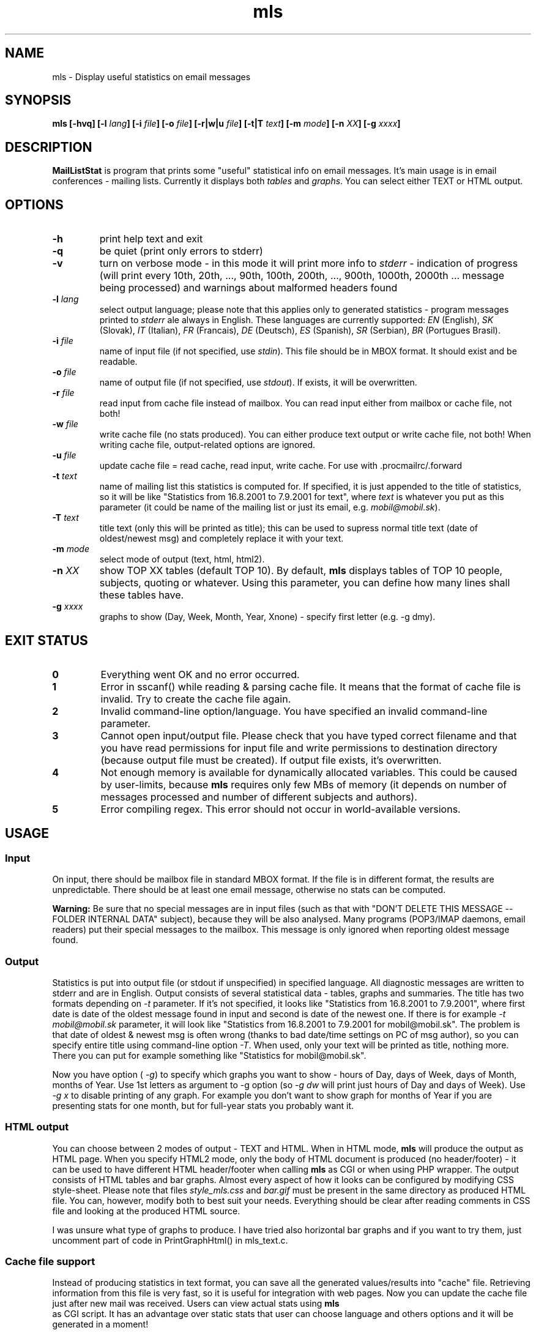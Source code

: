 .\" Copyright (c) 2001-2003, Marek -Marki- Podmaka
.TH mls 1 "June 2003" Utils "User Manuals"
.SH NAME
mls \- Display useful statistics on email messages
.SH SYNOPSIS
.B mls [-hvq] [-l
.IB lang "] [-i"
.IB file "] [-o"
.IB file "] [-r|w|u"
.IB file "] [-t|T"
.IB text "] [-m"
.IB mode "] [-n"
.IB XX "] [-g"
.IB xxxx "]
.SH DESCRIPTION
.B MailListStat
is program that prints some "useful" statistical info on email messages. 
It's main usage is in email conferences - mailing lists. Currently it 
displays both
.I tables
and
.IR graphs .
You can select either TEXT or HTML output.
.SH OPTIONS
.TP
.B \-h
print help text and exit
.TP
.B \-q
be quiet (print only errors to stderr)
.TP
.B \-v
turn on verbose mode - in this mode it will print more info to
.IR stderr
- indication of progress (will print every 10th, 20th, ..., 90th, 100th, 
200th, ..., 900th, 1000th, 2000th ... message being processed) and warnings 
about malformed headers found
.TP
.BI \-l " lang"
select output language; please note that this applies only to generated 
statistics - program messages printed to
.I stderr
ale always in English. These languages are currently supported:
.IR EN " (English),"
.IR SK " (Slovak),"
.IR IT " (Italian),"
.IR FR " (Francais),"
.IR DE " (Deutsch),"
.IR ES " (Spanish),"
.IR SR " (Serbian),"
.IR BR " (Portugues Brasil)."
.TP
.BI \-i " file"
name of input file (if not specified, use
.IR stdin ")."
This file should be in MBOX format. It should exist and be readable.
.TP
.BI \-o " file"
name of output file (if not specified, use
.IR stdout ")."
If exists, it will be overwritten.
.TP
.BI \-r " file"
read input from cache file instead of mailbox. You can read input either
from mailbox or cache file, not both!
.TP
.BI \-w " file"
write cache file (no stats produced). You can either produce text output
or write cache file, not both! When writing cache file, output-related
options are ignored.
.TP
.BI \-u " file"
update cache file = read cache, read input, write cache. For use with .procmailrc/.forward
.TP
.BI \-t " text"
name of mailing list this statistics is computed for. If specified, it is 
just appended to the title of statistics, so it will be like "Statistics 
from 16.8.2001 to 7.9.2001 for text", where
.I text
is whatever you put as this parameter (it could be name of the mailing list 
or just its email, e.g.
.IR "mobil@mobil.sk" ")."
.TP
.BI \-T " text"
title text (only this will be printed as title); this can be used to supress
normal title text (date of oldest/newest msg) and completely replace it with
your text.
.TP
.BI \-m " mode"
select mode of output (text, html, html2).
.TP
.BI \-n " XX"
show TOP XX tables (default TOP 10). By default,
.B mls
displays tables of TOP 10 people, subjects, quoting or whatever. Using this 
parameter, you can define how many lines shall these tables have.
.TP
.BI \-g " xxxx"
graphs to show (Day, Week, Month, Year, Xnone) - specify first letter
(e.g. -g dmy).
.SH EXIT STATUS
.TP
.B 0
Everything went OK and no error occurred.
.TP
.B 1
Error in sscanf() while reading & parsing cache file. It means that the format
of cache file is invalid. Try to create the cache file again.
.TP
.B 2
Invalid command-line option/language. You have specified an invalid
command-line parameter.
.TP
.B 3
Cannot open input/output file. Please check that you have typed correct 
filename and that you have read permissions for input file and write 
permissions to destination directory (because output file must be created). 
If output file exists, it's overwritten.
.TP
.B 4
Not enough memory is available for dynamically allocated variables. This 
could be caused by user-limits, because
.B mls
requires only few MBs of memory (it depends on number of messages processed 
and number of different subjects and authors).
.TP
.B 5
Error compiling regex. This error should not occur in world-available 
versions.
.SH USAGE
.SS Input
On input, there should be mailbox file in standard MBOX format. If the file
is in different format, the results are unpredictable. There should be at
least one email message, otherwise no stats can be computed.

.B Warning:
Be sure that no special messages are in input files (such as that
with "DON'T DELETE THIS MESSAGE -- FOLDER INTERNAL DATA" subject), because
they will be also analysed. Many programs (POP3/IMAP daemons, email readers)
put their special messages to the mailbox. This message is only ignored when
reporting oldest message found.
.SS Output
Statistics is put into output file (or stdout if unspecified) in specified
language. All diagnostic messages are written to stderr and are in English.
Output consists of several statistical data - tables, graphs and summaries.
The title has two formats depending on
.I "-t"
parameter. If it's not specified, it looks like "Statistics from 16.8.2001 to
7.9.2001", where first date is date of the oldest message found in input and
second is date of the newest one. If there is for example
.I "-t mobil@mobil.sk"
parameter, it will look like "Statistics from 16.8.2001 to 7.9.2001 for
mobil@mobil.sk". The problem is that date of oldest & newest msg is often wrong
(thanks to bad date/time settings on PC of msg author), so you can specify
entire title using command-line option
.IR "-T" .
When used, only your text will be printed as title, nothing more. There you can
put for example something like "Statistics for mobil@mobil.sk".

Now you have option (
.IR -g ")"
to specify which graphs you want to show - hours of Day, days of Week, days of Month,
months of Year. Use 1st letters as argument to -g option (so
.I -g dw
will print just hours of Day and days of Week). Use
.I -g x
to disable printing of any graph. For example you don't want to show graph for months
of Year if you are presenting stats for one month, but for full-year stats you
probably want it.
.SS HTML output
You can choose between 2 modes of output - TEXT and HTML. When in HTML mode,
.B mls
will produce the output as HTML page. When you specify HTML2 mode, only
the body of HTML document is produced (no header/footer) - it can be used
to have different HTML header/footer when calling
.B mls
as CGI or when using
PHP wrapper. The output consists of HTML tables and bar graphs. Almost every
aspect of how it looks can be configured by modifying CSS style-sheet. Please
note that files
.I "style_mls.css"
and
.I "bar.gif"
must be present in the same
directory as produced HTML file. You can, however, modify both to best suit
your needs. Everything should be clear after reading comments in CSS file and
looking at the produced HTML source.

I was unsure what type of graphs to produce. I have tried also horizontal
bar graphs and if you want to try them, just uncomment part of code in
PrintGraphHtml() in mls_text.c.
.SS Cache file support
Instead of producing statistics in text format, you can save all the
generated values/results into "cache" file. Retrieving information from this
file is very fast, so it is useful for integration with web pages. Now you
can update the cache file just after new mail was received. Users can view
actual stats using
.B mls
 as CGI script. It has an advantage over static stats
that user can choose language and others options and it will be generated
in a moment!

To update cache file, use the
.I -u
option. It works like this: first, the stats
are loaded from cache file (doesn't have to exist) and then new message(s)
to be added are read from stdin (or from -i file) and added to the stats.
Finally the updated stats are written back to the cache file. The process
is really quick, because usually only one message is added at a time. This is
useful mainly for updating cache files upon receiving new message. In the
"examples/" subdir, you can find examples of integration with your .forward
and .procmailrc files. By running MLS more than once, you can generate cache
files for individual months and also for whole years (see examples). Then use
some PHP script to present list of these cache files to user.

Format of cache files was changed in version 1.3, because of new stats added.
Now it contains version info, so mls can inform you that you have to
re-create that cache file with new version. Unfortunately, you have to
re-create them also when you want new email clients to be recognized also in
old (already processed) messages. Note that email clients detection was buggy
in 1.2.2 (a lot of clients not recognized).
.SS PHP wrapper
I have written also PHP wrapper for
.B mls
to make it more "interactive". It has
two major advantages over plain HTML output from
.BR mls :
User can choose output
language and number of TOP items to show. It works by running
.B mls
with appopriate command-line options. It's safe, because only two items from user
are language and topXX which are checked using regexp, so running arbitrary
code is not possible. You can also alter
.B mls
output - for example change @ in email addresses to (at) to prevent spamming.
  
You can have normal MBOX file as input, but I recommend using cache file.
When using cache file, the stats are produced in a moment. You can see how
long it took to generate the page, see the last line of HTML source. However,
there is minor speed problem. It takes longer when you specify to show many
topXX (like 999). The problem is regexp that searches for @. It has to search
for it in whole
.B mls
output together and when it is large, it takes a while
(1.1 seconds on my 2.1GHz pentium4). I have added an option which should use
Perl-compatible regex function (preg_replace) instead of POSIX (ereg_replace),
if available. This will result in MUCH faster execution (50ms instead of 1.1sec).
.SH NOTES
.SS How it is all computed?
OK, so let's start from beginning - the format of MBOX file. It's plain text
file containing some email messages delimited with one empty line. Each
message starts with line like this
.IR "From abc@a.sk  Thu Aug 16 15:48:58 2001" .
After this line, there are few headers, one empty line and message text.
Storing emails in this format is quite common - your incoming mail is usually
saved in MBOX format and also your folders in mail-readers like
.BR elm (1),
.BR pine (1),
.BR mutt (1)...

Who is author of an email message? It's taken from
.I From:
header field and everything except the actual email address (like your full
name) is stripped off using quite simple regular expression (regexp).

Subject is taken from
.I Subject:
header field. If it contains some
.IR "Re:" ","
those will be stripped off. There can be up to 5 of them. Also counted format
(
.IR "Re[3]:" ")"
is supported. For example The Bat! email client uses it. MIME-decoding is
applied to subject lines (see below).
  
Date is just everything in the
.I Date:
header. This header is generated by
the email client, so it's date of message creation and it doesn't have to
be present in each message. If it isn't, you are warned by message like
"Warning: 1 message(s) not counted." in output. Some clients don't put
full date there and usually the day of week is missing and you are warned.
No timezones are considered, the date is taken as-is.

Message size is everything between end of message header and beginning of
new email (or end of file). So only actual size of message text (body) is
counted, not headers.

Email clients are taken from
.I X-Mailer:
or
.I User-Agent:
or
.I X-Newsreader:
headers and some grouping is done to avoid different versions of the same
mailer to take the whole TOP 10. There is also work-around for Pine mailer
(MLS will search also 
.I Message-ID:
header).
.SS What is quoting? Why I have it 95%?
What is quoting? When you reply to some message, you can insert part of the
original message there, you quote the author of original message. Every line
of original text is usually prepended with 
.I >
or
.IR "MP>" ","
where MP are initials of the original sender's name (for example The Bat! uses
this second format).

And what is "quote ratio"? It's size of quoted text divided by total size
of message, specified in percent. It's included in stats, because many
people reply to message, add one line of text and leaving there for
example 10 pages of original text, which makes the quote ratio even
higher than 90%! In times of FIDONET, there were conferences, where quote
ratio higher than 50% was forbidden. Try to think about it when replying
to message in mailing list where more than 300 people will download and
read it.
.SS And now all the stats
At first, there are TOP 10 tables (or TOP XX when using
.I "-n XX"
parameter). First table shows people who have written most
messages, how much and how many percent of total message count it is. Last
row shows the "other" - number of messages written by everyone not listed
above and how many percent it is. Second and third tables are similar to this
one - they also show best authors, but not by the number of messages written.
Authors are sorted by total (or average) size of all their messages, but
without quoting (size of message minus how much was quoted in that msg).
Next table shows most successful subjects and how many messages with
this subject have been posted. The other table shows most used email clients.
The last table show people with maximal quote ratio. It's computed as sum of
quoted text in all his/her messages divided by total size of those messages.
Last row shows an average - sum of quoted text in all messages divided by
total size of all messages.

Next part of stats are some graphs. They show how much messages have been
written during different hours of day, days of month and days of week. From
these you can see for example when (and how much) people sleep :) or if they
work during the working-hours or just write tons of messages...

Next part contains info about messages which are BEST in something - message
with max. quote ratio, longest message and some details about most successful
subject.

At the end, there is final summary - total number of messages, their total
and average size and number of different authors and subjects.
.SS MIME (Multipurpose Internet Mail Extensions)
What is it? Original implementation email permitted only 7bit ASCII messages.
But during the time, there was need to send international or even binary
files. MIME defines how can these be encoded into 7bit form suitable for
emailing and how to decode it back to human readable form.

In email message, you can have MIME-encoded text (body of message), but also
some headers - for example subject and From field.
.B MLS
tries to find out if subject lines are MIME-encoded and if so, it tries to
decode it, to present it to you in human-readable form. You can read more
about MIME in RFC 1521 and 1522.
.SS Inspiration
I was inspired by similar DOS program used before few years in FIDONET and
Slovak ULTRANET. It was created by Ivan Friedlander.
.SH BUGS/TODO
.IP \(bu
doesn't support header fields splitted to more lines (you can use
.BR formail (1)
to put them to one line before using MLS)
.IP \(bu
charset conversion in MIME-decoding
.IP \(bu
more stats
.SH VERSION
This man page is written for
.B mls
version
.IR "1.3" .
.SH AUTHOR
.B mls
(MailListStat) is written by Marek -Marki- Podmaka.
.SH SEE ALSO
Visit
.UR https://github.com/marki555/MailListStat
https://github.com/marki555/MailListStat
.UE
for more information and latest version of
.BR mls .
.SH COPYING
.B MailListStat
- print useful statistics on email messages
Copyright (C) 2001-2003  Marek Podmaka

This program is free software; you can redistribute it and/or modify
it under the terms of the GNU General Public License as published by
the Free Software Foundation; either version 2 of the License, or
(at your option) any later version.

This program is distributed in the hope that it will be useful,
but WITHOUT ANY WARRANTY; without even the implied warranty of
MERCHANTABILITY or FITNESS FOR A PARTICULAR PURPOSE.  See the
GNU General Public License for more details.

You should have received a copy of the GNU General Public License
along with this program; if not, write to the Free Software
Foundation, Inc., 59 Temple Place, Suite 330, Boston, MA  02111-1307  USA
